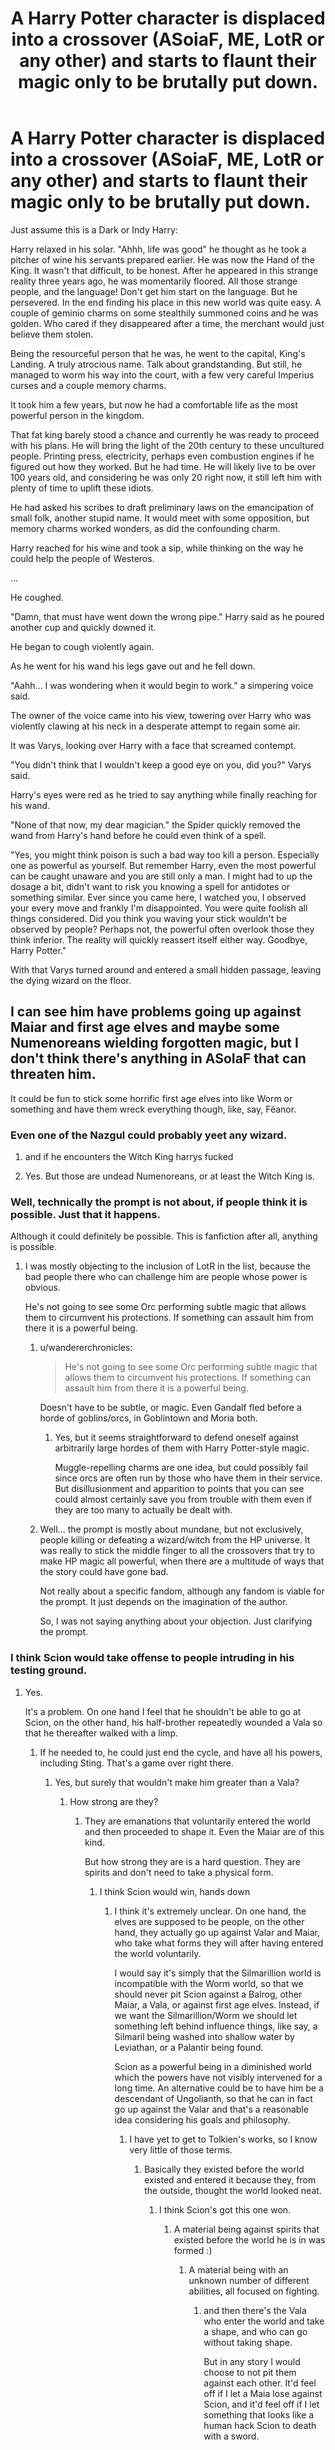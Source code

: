 #+TITLE: A Harry Potter character is displaced into a crossover (ASoiaF, ME, LotR or any other) and starts to flaunt their magic only to be brutally put down.

* A Harry Potter character is displaced into a crossover (ASoiaF, ME, LotR or any other) and starts to flaunt their magic only to be brutally put down.
:PROPERTIES:
:Author: muleGwent
:Score: 105
:DateUnix: 1572443601.0
:DateShort: 2019-Oct-30
:FlairText: Prompt
:END:
Just assume this is a Dark or Indy Harry:

Harry relaxed in his solar. "Ahhh, life was good" he thought as he took a pitcher of wine his servants prepared earlier. He was now the Hand of the King. It wasn't that difficult, to be honest. After he appeared in this strange reality three years ago, he was momentarily floored. All those strange people, and the language! Don't get him start on the language. But he persevered. In the end finding his place in this new world was quite easy. A couple of geminio charms on some stealthily summoned coins and he was golden. Who cared if they disappeared after a time, the merchant would just believe them stolen.

Being the resourceful person that he was, he went to the capital, King's Landing. A truly atrocious name. Talk about grandstanding. But still, he managed to worm his way into the court, with a few very careful Imperius curses and a couple memory charms.

It took him a few years, but now he had a comfortable life as the most powerful person in the kingdom.

That fat king barely stood a chance and currently he was ready to proceed with his plans. He will bring the light of the 20th century to these uncultured people. Printing press, electricity, perhaps even combustion engines if he figured out how they worked. But he had time. He will likely live to be over 100 years old, and considering he was only 20 right now, it still left him with plenty of time to uplift these idiots.

He had asked his scribes to draft preliminary laws on the emancipation of small folk, another stupid name. It would meet with some opposition, but memory charms worked wonders, as did the confounding charm.

Harry reached for his wine and took a sip, while thinking on the way he could help the people of Westeros.

...

He coughed.

"Damn, that must have went down the wrong pipe." Harry said as he poured another cup and quickly downed it.

He began to cough violently again.

As he went for his wand his legs gave out and he fell down.

"Aahh... I was wondering when it would begin to work." a simpering voice said.

The owner of the voice came into his view, towering over Harry who was violently clawing at his neck in a desperate attempt to regain some air.

It was Varys, looking over Harry with a face that screamed contempt.

"You didn't think that I wouldn't keep a good eye on you, did you?" Varys said.

Harry's eyes were red as he tried to say anything while finally reaching for his wand.

"None of that now, my dear magician." the Spider quickly removed the wand from Harry's hand before he could even think of a spell.

"Yes, you might think poison is such a bad way too kill a person. Especially one as powerful as yourself. But remember Harry, even the most powerful can be caught unaware and you are still only a man. I might had to up the dosage a bit, didn't want to risk you knowing a spell for antidotes or something similar. Ever since you came here, I watched you, I observed your every move and frankly I'm disappointed. You were quite foolish all things considered. Did you think you waving your stick wouldn't be observed by people? Perhaps not, the powerful often overlook those they think inferior. The reality will quickly reassert itself either way. Goodbye, Harry Potter."

With that Varys turned around and entered a small hidden passage, leaving the dying wizard on the floor.


** I can see him have problems going up against Maiar and first age elves and maybe some Numenoreans wielding forgotten magic, but I don't think there's anything in ASoIaF that can threaten him.

It could be fun to stick some horrific first age elves into like Worm or something and have them wreck everything though, like, say, Fëanor.
:PROPERTIES:
:Author: impossiblefork
:Score: 48
:DateUnix: 1572448340.0
:DateShort: 2019-Oct-30
:END:

*** Even one of the Nazgul could probably yeet any wizard.
:PROPERTIES:
:Author: Bob_Bobinson
:Score: 5
:DateUnix: 1572489722.0
:DateShort: 2019-Oct-31
:END:

**** and if he encounters the Witch King harrys fucked
:PROPERTIES:
:Author: Bubba1234562
:Score: 3
:DateUnix: 1572496192.0
:DateShort: 2019-Oct-31
:END:


**** Yes. But those are undead Numenoreans, or at least the Witch King is.
:PROPERTIES:
:Author: impossiblefork
:Score: 2
:DateUnix: 1572503535.0
:DateShort: 2019-Oct-31
:END:


*** Well, technically the prompt is not about, if people think it is possible. Just that it happens.

Although it could definitely be possible. This is fanfiction after all, anything is possible.
:PROPERTIES:
:Author: muleGwent
:Score: 11
:DateUnix: 1572448808.0
:DateShort: 2019-Oct-30
:END:

**** I was mostly objecting to the inclusion of LotR in the list, because the bad people there who can challenge him are people whose power is obvious.

He's not going to see some Orc performing subtle magic that allows them to circumvent his protections. If something can assault him from there it is a powerful being.
:PROPERTIES:
:Author: impossiblefork
:Score: 18
:DateUnix: 1572460541.0
:DateShort: 2019-Oct-30
:END:

***** u/wandererchronicles:
#+begin_quote
  He's not going to see some Orc performing subtle magic that allows them to circumvent his protections. If something can assault him from there it is a powerful being.
#+end_quote

Doesn't have to be subtle, or magic. Even Gandalf fled before a horde of goblins/orcs, in Goblintown and Moria both.
:PROPERTIES:
:Author: wandererchronicles
:Score: 6
:DateUnix: 1572474196.0
:DateShort: 2019-Oct-31
:END:

****** Yes, but it seems straightforward to defend oneself against arbitrarily large hordes of them with Harry Potter-style magic.

Muggle-repelling charms are one idea, but could possibly fail since orcs are often run by those who have them in their service. But disillusionment and apparition to points that you can see could almost certainly save you from trouble with them even if they are too many to actually be dealt with.
:PROPERTIES:
:Author: impossiblefork
:Score: 6
:DateUnix: 1572474422.0
:DateShort: 2019-Oct-31
:END:


***** Well... the prompt is mostly about mundane, but not exclusively, people killing or defeating a wizard/witch from the HP universe. It was really to stick the middle finger to all the crossovers that try to make HP magic all powerful, when there are a multitude of ways that the story could have gone bad.

Not really about a specific fandom, although any fandom is viable for the prompt. It just depends on the imagination of the author.

So, I was not saying anything about your objection. Just clarifying the prompt.
:PROPERTIES:
:Author: muleGwent
:Score: 7
:DateUnix: 1572461082.0
:DateShort: 2019-Oct-30
:END:


*** I think Scion would take offense to people intruding in his testing ground.
:PROPERTIES:
:Author: Aceofluck99
:Score: 2
:DateUnix: 1572576330.0
:DateShort: 2019-Nov-01
:END:

**** Yes.

It's a problem. On one hand I feel that he shouldn't be able to go at Scion, on the other hand, his half-brother repeatedly wounded a Vala so that he thereafter walked with a limp.
:PROPERTIES:
:Author: impossiblefork
:Score: 1
:DateUnix: 1572617013.0
:DateShort: 2019-Nov-01
:END:

***** If he needed to, he could just end the cycle, and have all his powers, including Sting. That's a game over right there.
:PROPERTIES:
:Author: Aceofluck99
:Score: 2
:DateUnix: 1572629351.0
:DateShort: 2019-Nov-01
:END:

****** Yes, but surely that wouldn't make him greater than a Vala?
:PROPERTIES:
:Author: impossiblefork
:Score: 1
:DateUnix: 1572636242.0
:DateShort: 2019-Nov-01
:END:

******* How strong are they?
:PROPERTIES:
:Author: Aceofluck99
:Score: 1
:DateUnix: 1572660273.0
:DateShort: 2019-Nov-02
:END:

******** They are emanations that voluntarily entered the world and then proceeded to shape it. Even the Maiar are of this kind.

But how strong they are is a hard question. They are spirits and don't need to take a physical form.
:PROPERTIES:
:Author: impossiblefork
:Score: 1
:DateUnix: 1572683818.0
:DateShort: 2019-Nov-02
:END:

********* I think Scion would win, hands down
:PROPERTIES:
:Author: Aceofluck99
:Score: 2
:DateUnix: 1572700747.0
:DateShort: 2019-Nov-02
:END:

********** I think it's extremely unclear. On one hand, the elves are supposed to be people, on the other hand, they actually go up against Valar and Maiar, who take what forms they will after having entered the world voluntarily.

I would say it's simply that the Silmarillion world is incompatible with the Worm world, so that we should never pit Scion against a Balrog, other Maiar, a Vala, or against first age elves. Instead, if we want the Silmarillion/Worm we should let something left behind influence things, like say, a Silmaril being washed into shallow water by Leviathan, or a Palantir being found.

Scion as a powerful being in a diminished world which the powers have not visibly intervened for a long time. An alternative could be to have him be a descendant of Ungolianth, so that he can in fact go up against the Valar and that's a reasonable idea considering his goals and philosophy.
:PROPERTIES:
:Author: impossiblefork
:Score: 1
:DateUnix: 1572700966.0
:DateShort: 2019-Nov-02
:END:

*********** I have yet to get to Tolkien's works, so I know very little of those terms.
:PROPERTIES:
:Author: Aceofluck99
:Score: 1
:DateUnix: 1572703560.0
:DateShort: 2019-Nov-02
:END:

************ Basically they existed before the world existed and entered it because they, from the outside, thought the world looked neat.
:PROPERTIES:
:Author: impossiblefork
:Score: 1
:DateUnix: 1572713349.0
:DateShort: 2019-Nov-02
:END:

************* I think Scion's got this one won.
:PROPERTIES:
:Author: Aceofluck99
:Score: 1
:DateUnix: 1572808361.0
:DateShort: 2019-Nov-03
:END:

************** A material being against spirits that existed before the world he is in was formed :)
:PROPERTIES:
:Author: impossiblefork
:Score: 1
:DateUnix: 1572810047.0
:DateShort: 2019-Nov-03
:END:

*************** A material being with an unknown number of different abilities, all focused on fighting.
:PROPERTIES:
:Author: Aceofluck99
:Score: 1
:DateUnix: 1572813074.0
:DateShort: 2019-Nov-04
:END:

**************** and then there's the Vala who enter the world and take a shape, and who can go without taking shape.

But in any story I would choose to not pit them against each other. It'd feel off if I let a Maia lose against Scion, and it'd feel off if I let something that looks like a human hack Scion to death with a sword.
:PROPERTIES:
:Author: impossiblefork
:Score: 1
:DateUnix: 1572815011.0
:DateShort: 2019-Nov-04
:END:


*** Have you read linkffn(Ring-Maker)? Sauron!Taylor
:PROPERTIES:
:Author: hudsonaere
:Score: 1
:DateUnix: 1572534330.0
:DateShort: 2019-Oct-31
:END:

**** I've looked at it but it's not for me. It was a bit funny at first, but it reads like crack.

I have difficulties accepting the character as Taylor Hebert or as Sauron either.
:PROPERTIES:
:Author: impossiblefork
:Score: 2
:DateUnix: 1572534795.0
:DateShort: 2019-Oct-31
:END:


**** [[https://www.fanfiction.net/s/12557361/1/][*/Ring-Maker/*]] by [[https://www.fanfiction.net/u/2509063/Lithos-Maitreya][/Lithos Maitreya/]]

#+begin_quote
  Taylor Hebert had a bad day, and came out of it changed. Some parahumans can control bugs. Some can build advanced technology. Some can do unspeakable things to space and time. Taylor can make magic rings, wondrous metals, mysterious weapons, and may not be a parahuman (or, indeed, human) at all.
#+end_quote

^{/Site/:} ^{fanfiction.net} ^{*|*} ^{/Category/:} ^{Lord} ^{of} ^{the} ^{Rings} ^{+} ^{Worm} ^{Crossover} ^{*|*} ^{/Rated/:} ^{Fiction} ^{T} ^{*|*} ^{/Chapters/:} ^{121} ^{*|*} ^{/Words/:} ^{334,194} ^{*|*} ^{/Reviews/:} ^{898} ^{*|*} ^{/Favs/:} ^{1,887} ^{*|*} ^{/Follows/:} ^{1,951} ^{*|*} ^{/Updated/:} ^{10m} ^{*|*} ^{/Published/:} ^{7/3/2017} ^{*|*} ^{/id/:} ^{12557361} ^{*|*} ^{/Language/:} ^{English} ^{*|*} ^{/Genre/:} ^{Fantasy/Spiritual} ^{*|*} ^{/Characters/:} ^{Sauron,} ^{Skitter,} ^{Shadow} ^{Stalker} ^{*|*} ^{/Download/:} ^{[[http://www.ff2ebook.com/old/ffn-bot/index.php?id=12557361&source=ff&filetype=epub][EPUB]]} ^{or} ^{[[http://www.ff2ebook.com/old/ffn-bot/index.php?id=12557361&source=ff&filetype=mobi][MOBI]]}

--------------

*FanfictionBot*^{2.0.0-beta} | [[https://github.com/tusing/reddit-ffn-bot/wiki/Usage][Usage]]
:PROPERTIES:
:Author: FanfictionBot
:Score: 1
:DateUnix: 1572534353.0
:DateShort: 2019-Oct-31
:END:


** Ah, the good ole ASOIAF is too realistic for your overpowered protagonist prompt. Good thing Varys used his powers of omnipotence otherwise we would be dealing with a /harem/ "comedy".

In all seriousness asking for a stomp on a HP Wizard feels like a Star Wars VS Star Trek prompt that only ends with people taring their hair out. Sure a Wizard is just a human and subject to basic mortality but they still have reality bending powers.

Besides, this is Game of Thrones, a more reasonable outcome is that Harry is suddenly buried underneath several dozen Lannister and Tyrell cousins, as every family in Westeros suddenly realises that the new hand of the king has inheritable powers.
:PROPERTIES:
:Author: leviticusrex
:Score: 31
:DateUnix: 1572472102.0
:DateShort: 2019-Oct-31
:END:

*** Hah, we just need Harry to have a single bastard child with magic and he'd never be left alone again. The women of Westeros would be thrown at him left and right so that families could inherit that trait. They'd legitimize any kid they could with magic.
:PROPERTIES:
:Author: Zaidswith
:Score: 15
:DateUnix: 1572480505.0
:DateShort: 2019-Oct-31
:END:


*** A better prompt than just fighting between two fandoms. Especially on its own sub.
:PROPERTIES:
:Author: FangOfDrknss
:Score: 2
:DateUnix: 1572495273.0
:DateShort: 2019-Oct-31
:END:


** HP Magic is way too powerful for ASOIF, as nobody can stop a dark!Harry apparating around under disillusionment charm and AKing pesky enemies. He can confund, imperius, and obliviate anyone he feels like it. And when it comes to killing enemy armies or mobs, just unleash Fiendfyre and apparate out.

Those medieval Muggles have no chance against HP wizards in their full power, and especially not when that wizard is dark and can keep up in the ruthlessness department.
:PROPERTIES:
:Author: InquisitorCOC
:Score: 67
:DateUnix: 1572447086.0
:DateShort: 2019-Oct-30
:END:

*** completely agree. HP characters into asoiaf only work when they are somehow limited by not being able to do most types of magic or something. or limit themselves to "make it more interesting" which breaks the tension because the protagonist always has an out of jail free card then.
:PROPERTIES:
:Author: moldyolive
:Score: 14
:DateUnix: 1572465680.0
:DateShort: 2019-Oct-30
:END:


*** That's hard to say outright. When /effectively/ used, Harry Potter magic would be incredibly hard to defeat for Westeros, but they only have to get lucky one time to take him out.

It's not like we've seen wizard vs muggle battles in canon, which makes it hard to be completely certain. You're right that it could be applied in a way that makes it basically impossible to beat in a fight, but getting cocky, falling into a trap, poisoning, assassination.. there's always a possibility something goes wrong.
:PROPERTIES:
:Author: matgopack
:Score: 17
:DateUnix: 1572463016.0
:DateShort: 2019-Oct-30
:END:

**** I think you're partially right in that the only way Westeros has a chance of taking out a fairly-powerful wizard would be for them to get too cocky.

With the premise of a Dark/Indie!Harry with a wide knowledge of magic, there just aren't any avenues of weakness to pursue if Harry is even mildly paranoid. Assassination is impossible when Harry is wearing clothes with permanent shield charms enchanted on them (canon) and potentially other useful charms like the bubble-head and flame-freezing and such.

He can secure his home with muggle repelling charms and/or a sufficiently high enough age line, either of which would be impenetrable defenses.

He can ensure his entire staff/employees/etc aren't planning to betray him through weekly imperio+obliviate sweeps, which would have the handy side effect of making it impossible to discern /how/ he is rooting out any spies.

Poison would probably the biggest concern since it seems to be pretty dangerous even in the HP world (though the efficacy of muggle poisons on wizards is unknown) but practically, Harry can just use human transfiguration and apparition to eat anywhere he wants without anyone's knowledge, so unless his killers are willing (and have the funds) to poison an entire city he'd be pretty safe.
:PROPERTIES:
:Author: meterion
:Score: 18
:DateUnix: 1572472719.0
:DateShort: 2019-Oct-31
:END:

***** Harry would be wise to have a beozar on him and trusted confidants at all times- that would negate the poison issue.
:PROPERTIES:
:Author: icefire9
:Score: 7
:DateUnix: 1572479434.0
:DateShort: 2019-Oct-31
:END:


*** True. But if it's only one person, they still have to eat, drink, sleep and defecate. Anyone can be caught unaware and a blade to the heart or poison can defeat even the most powerful wizard if caught unaware, before they even reach for their wand.
:PROPERTIES:
:Author: muleGwent
:Score: 13
:DateUnix: 1572447209.0
:DateShort: 2019-Oct-30
:END:

**** “No matter how subtle the wizard, a knife between his shoulder blades will seriously cramp his style.” -Vlad Taltos
:PROPERTIES:
:Score: 13
:DateUnix: 1572466253.0
:DateShort: 2019-Oct-30
:END:


**** Sure, but a Bezoar is good for any Muggle poison.

He doesn't have to worry being assassinated in sleep either, since one anti-Muggle charm is enough to keep any Muggle assassins out. Of course, there are magicals in this land, but that's what other wards are for. Burning down his house will not get him either because he can just apparate out.

Assuring the loyalty of his underlings is no problem: dark Harry is of course an expert in Legilimency, and he will regularly test them. For a wizard, currying favors with the population and gaining loyalty from people is easy too: food can duplicated, diseases and wounds can be healed, destroyed things can be reparoed, and true guilty ones can be identified.

As I said before, HP magic is way too powerful for this place.

For someone like Harry and Hermione, who also happen to know about modern Muggle technologies and social engineering, a country under their rules will quickly become the undisputed superpower.
:PROPERTIES:
:Author: InquisitorCOC
:Score: 28
:DateUnix: 1572449822.0
:DateShort: 2019-Oct-30
:END:

***** Ehh... first of all, anti-muggle charm? You mean the one put upon the Leaky Cauldron? How would people find his home then? It makes sense for a retreat, but not if he actually wants to live in a muggle society. Wards are overpowered in fanon, in canon there are very few "wards", apart from the ones on Harry's home and not every wizard is an expert on everything, mind that.

Why would Dark Harry be an expert on Legillimency? Even Snape, who was definitely quite proficient didn't know every secret of teenage Harry (who had no idea what Occlumency even was and was never good at it later either). I think you think too much about fanon and the OP magic that fanfiction writers invent. Consider this:

A wizard comes into a world. Starts to cast magic. Gets a crossbow bolt, sniper shot, plasma beam to the back of his head. There are tons of other such scenarios I can imagine. Magic is super useful, but a single practitioner, without a society is very vulnerable. This is not magic vs muggle, but a single wizard in a non-magical world, which can end disastrously for the wizard.

EDIT: It's difficult to get a bezoar when you're dying of poison, as the incident with Ron showed. Wizards are just humans with special abilities, they are not immortal.
:PROPERTIES:
:Author: muleGwent
:Score: 10
:DateUnix: 1572450216.0
:DateShort: 2019-Oct-30
:END:

****** u/InquisitorCOC:
#+begin_quote
  Ehh... first of all, anti-muggle charm? You mean the one put upon the Leaky Cauldron?
#+end_quote

Please, Hermione placed one during their camping trip from the hell in DH. Harry knew how to cast those spells too, and they were more than enough to keep any Muggle assassins out.
:PROPERTIES:
:Author: InquisitorCOC
:Score: 32
:DateUnix: 1572450406.0
:DateShort: 2019-Oct-30
:END:

******* Read the rest. :D
:PROPERTIES:
:Author: muleGwent
:Score: 3
:DateUnix: 1572450510.0
:DateShort: 2019-Oct-30
:END:

******** The rest applies, but assuming this Harry isn't an idiot and knows what kind of people exist and surround him(assuming he willingly becomes Hand of the King), he could very well try to be prepared for stuff like this.\\
In the end, there is only so much he can do to be sure, but still.

This is a world where someone used a grapple attached to a ship to tear open a dragons belly and make it drown.
:PROPERTIES:
:Author: Fierysword5
:Score: 15
:DateUnix: 1572462030.0
:DateShort: 2019-Oct-30
:END:


***** u/ForwardDiscussion:
#+begin_quote
  Sure, but a Bezoar is good for any Muggle poison.
#+end_quote

/Most/ poisons.
:PROPERTIES:
:Author: ForwardDiscussion
:Score: 5
:DateUnix: 1572466631.0
:DateShort: 2019-Oct-30
:END:


*** Further reading into the history of the world of ice and fire shows that magic in the world is powerful, unpredictable and horrific. Sure the characters and organizations in the parts of the world that are shown in canon are pretty low on magical power, but Harry would have a much harder time of it in Asshai or basically anywhere with mysterious and dangerous magic about. There's literally entire continents that are uninhabitable to humans because of the magical dangers awaiting there.
:PROPERTIES:
:Author: hamoboy
:Score: 3
:DateUnix: 1572491934.0
:DateShort: 2019-Oct-31
:END:


*** Even dark wizards have to sleep sometime, hey?
:PROPERTIES:
:Author: wandererchronicles
:Score: 1
:DateUnix: 1572474237.0
:DateShort: 2019-Oct-31
:END:


** I had started to write a crossover where Hermione encounters the Tenth Doctor while investigating the sudden increase of dementors existing on Earth. Didn't get particularly far, but now that there's the Thirteenth Doctor, I might pick it up again and rework it.
:PROPERTIES:
:Author: Nervy_Niffler
:Score: 11
:DateUnix: 1572446656.0
:DateShort: 2019-Oct-30
:END:


** I plan to write a story where our favorite trio get thrown into Azeroth by a fucked up spell that turned into a malfunctionning portal, with a realistic take on their abilities at 18 yo. Mostly for the fun of seeing them struggle in a ruthless world where nobody speak english and where most areas of the planet is hostile to humans.

Not sure if there will be deaths among them still, but that's the fun of it. Might roll their survival in dangerous situation like in DnD maybe, that would avoid the annoying plot armor.
:PROPERTIES:
:Author: Laenthis
:Score: 19
:DateUnix: 1572445188.0
:DateShort: 2019-Oct-30
:END:

*** That sounds fun ! Share a link when you publish it !
:PROPERTIES:
:Author: Haelx
:Score: 5
:DateUnix: 1572447500.0
:DateShort: 2019-Oct-30
:END:

**** Will do without fault. I could probably use some criticism when I finally start writing tho, english is not my mothertongue so my sentences might lack some natural flow from time to time.
:PROPERTIES:
:Author: Laenthis
:Score: 4
:DateUnix: 1572465526.0
:DateShort: 2019-Oct-30
:END:

***** I'm French so I probably won't be able to help much on that front, but I'll try anyways :)
:PROPERTIES:
:Author: Haelx
:Score: 3
:DateUnix: 1572465656.0
:DateShort: 2019-Oct-30
:END:

****** Ah, funny, I'm french as well ! The world is small it would seem !
:PROPERTIES:
:Author: Laenthis
:Score: 3
:DateUnix: 1572466034.0
:DateShort: 2019-Oct-30
:END:


*** Yes please! Warcraft!Potterverse fics are rare, and good ones ever rarer
:PROPERTIES:
:Author: will1707
:Score: 3
:DateUnix: 1572454574.0
:DateShort: 2019-Oct-30
:END:


*** I've read something similar to your idea and I loved it. [[https://m.fanfiction.net/s/12888333/40/]] That being said, I'd like to read your fic too. Please share it with us!
:PROPERTIES:
:Author: kontad
:Score: 3
:DateUnix: 1572456659.0
:DateShort: 2019-Oct-30
:END:


*** Lok'Tar!

Depends on the time period they end up in. It's been a while since I've done a deep dive into the Warcraft lore, but the worlds in that universe go through long periods of "this is pretty fucked up" to "okay this is /really/ fucked up" to "shit's on fire, yo."
:PROPERTIES:
:Author: Poonchow
:Score: 2
:DateUnix: 1572479362.0
:DateShort: 2019-Oct-31
:END:

**** True, I had 3 major ideas for now :

- A few hours before the Cataclysm, somewhere like Darkshore or Stormwind for maximum Deathwing glory.

- Legion on the Broken Shore but during the attack on the Tomb of Sargeras, preferably when the giant portal for Argus opens. (Or right at that moment, for the giant space rift could be a valid explanation for the teleportation of the trio across the worlds)

- Or in BFA, either in Darhshore shortly before the burning of Teldrassil or later, throw them in Nazjatar for shit and giggles.
:PROPERTIES:
:Author: Laenthis
:Score: 2
:DateUnix: 1572481866.0
:DateShort: 2019-Oct-31
:END:


** Throw them in the world of Warhammer Fantasy. Watch them burn.

* In the name of Emperor Karl Franz!!!
  :PROPERTIES:
  :CUSTOM_ID: in-the-name-of-emperor-karl-franz
  :END:
* In the name of Sigmar himself!!!
  :PROPERTIES:
  :CUSTOM_ID: in-the-name-of-sigmar-himself
  :END:
* Blood for the Blood God!!!
  :PROPERTIES:
  :CUSTOM_ID: blood-for-the-blood-god
  :END:
* Skulls for the Skull God!!!
  :PROPERTIES:
  :CUSTOM_ID: skulls-for-the-skull-god
  :END:
:PROPERTIES:
:Author: MKOFFICIAL357
:Score: 7
:DateUnix: 1572473178.0
:DateShort: 2019-Oct-31
:END:

*** I was looking for a Warhammer comment.
:PROPERTIES:
:Author: Efficient_Assistant
:Score: 4
:DateUnix: 1572476170.0
:DateShort: 2019-Oct-31
:END:

**** I hope I didn't disappoint.
:PROPERTIES:
:Author: MKOFFICIAL357
:Score: 3
:DateUnix: 1572478719.0
:DateShort: 2019-Oct-31
:END:


** Harry remembered the beozoar he kept in a secret pocket on his robes, having prepared for such an occasion, and as his vision blurred and his throat closed off, he fumbled it from the pocket and shoved it madly into his mouth, attempting his best at swallowing it whole.

In a few moments, after fierce pain and the terror of near death, the beozoar had saved him, freeing his throat as it touched it and made its way down his esophagus. He lay there on the cold stones, breathing heavily and being more thankful for air than he could ever imagine.

His green eyes flashing with anger, he was now deadly determined to take back his wand. It was about time for an Avada Kedavra...

Edit: sorry, I couldn't let him die like that.

Edit 2: explained how he could swallow when his throat was closed.
:PROPERTIES:
:Author: zandelion87
:Score: 16
:DateUnix: 1572467719.0
:DateShort: 2019-Oct-31
:END:

*** how is he supposed to swallow a stone if his throat is already closed off?
:PROPERTIES:
:Author: Rabot1234
:Score: 2
:DateUnix: 1572473577.0
:DateShort: 2019-Oct-31
:END:

**** By touching the affected area as it heals it and makes its way down?
:PROPERTIES:
:Author: zandelion87
:Score: 2
:DateUnix: 1572473633.0
:DateShort: 2019-Oct-31
:END:

***** That could work, I don't recall anything in canon stating how they work, just that they do.
:PROPERTIES:
:Author: Rabot1234
:Score: 3
:DateUnix: 1572474531.0
:DateShort: 2019-Oct-31
:END:

****** Yeah, me either. The closest thing we have is how it affected Ron after he was poisoned by Slughorn's wine.
:PROPERTIES:
:Author: zandelion87
:Score: 2
:DateUnix: 1572474588.0
:DateShort: 2019-Oct-31
:END:


*** Nothing wrong with it, just one issue. Varys has his wand on him. :P
:PROPERTIES:
:Author: muleGwent
:Score: 3
:DateUnix: 1572467938.0
:DateShort: 2019-Oct-31
:END:

**** Ah, that's the problem with reading too quickly. I didn't realize Varys had pocketed it.
:PROPERTIES:
:Author: zandelion87
:Score: 2
:DateUnix: 1572468064.0
:DateShort: 2019-Oct-31
:END:

***** I tried to thought out this prompt through. A wizard without a wand is just a muggle and dies just as easily. It's quite a downside on HP magic (apart from fanon of course).

EDIT: Most people forget about that tidbit and invent wandless magic or other things to get over that disadvantage.
:PROPERTIES:
:Author: muleGwent
:Score: 0
:DateUnix: 1572468304.0
:DateShort: 2019-Oct-31
:END:

****** You are completely wrong, I'm afraid. Wandless magic canonically exists. Remember how a young Tom Riddle bragged to Dumbledore about being able to levitate objects, control animals, and other things? There you go, consciously directed (i.e. not just accidental) wandless magic.

There's also further elaboration with Pottermore's supplemental lore that the wand is a European invention, and not universally needed to use magic.
:PROPERTIES:
:Author: meterion
:Score: 17
:DateUnix: 1572471233.0
:DateShort: 2019-Oct-31
:END:

******* Well it's pretty obvious by the responses op is giving, they're dead set on being right about their own prompt.
:PROPERTIES:
:Author: FangOfDrknss
:Score: 10
:DateUnix: 1572473877.0
:DateShort: 2019-Oct-31
:END:


******* To add on, the reasons that prejudice from "purebloods" exists is because witches and wizards are born with magic in them as a physical quality. This is why squibs born to wizarding families are such an anomaly. Magic in the person is the whole deal, the wand is just a magical object that helps them direct the magic inside of them.
:PROPERTIES:
:Author: zandelion87
:Score: 6
:DateUnix: 1572473255.0
:DateShort: 2019-Oct-31
:END:


******* Wandless magic is a definite thing, but most wizards can't manage it. It's usually accidental magic that is wandless. An easy way to write a balanced ASoIaF fic would be to have the character break their wand or lose it. Then you get magic in an unreliable state. There's also magic in that world that you could tap into for story purposes.

Who even knows how the magic of the Night King and the Children of the Forest would compare to Harry Potter magic? You could write that however you want.
:PROPERTIES:
:Author: Zaidswith
:Score: 4
:DateUnix: 1572480313.0
:DateShort: 2019-Oct-31
:END:


****** Except wandless magic is easily a thing in canon that Harry himself did in a desperate situation. it's not something that's just up an invented it's in-universe and is actually pretty damn common.
:PROPERTIES:
:Author: Suavesky
:Score: 7
:DateUnix: 1572472761.0
:DateShort: 2019-Oct-31
:END:


** I mean... I don't see a way for any of these fandoms to do that. Maybe LOTR higher beings but the others would die.
:PROPERTIES:
:Author: Suavesky
:Score: 3
:DateUnix: 1572472681.0
:DateShort: 2019-Oct-31
:END:


** As others have already said, a truly competent HP wizard with a wand would be pretty hard for the ASoIaF characters to beat, but an /incompetent/ HP wizard would make things interesting. I'm imagining a 3rd/4th year Neville having to overcome his timidity and lack of a good wand to survive in a very cutthroat world.

Or even instead of an incompetent wizard maybe just somebody who hasn't had that much training. A second year Hermione determined to end all the misogyny in Westeros has a very limited tool set with which to implement changes, which would make things interesting especially if the author didn't do some kind of cop out where Hermione invents a bunch of her own spells, discovers OP! magic, etc.
:PROPERTIES:
:Author: Efficient_Assistant
:Score: 4
:DateUnix: 1572492514.0
:DateShort: 2019-Oct-31
:END:


** Nah I think that HP magic is too powerful. Besides, I like HP but not the other stuff so....I wouldn't want GO to get kicked.
:PROPERTIES:
:Author: dark_case123
:Score: 7
:DateUnix: 1572453820.0
:DateShort: 2019-Oct-30
:END:

*** Perfectly reasonable. We all have our favourite fandoms after all. It's just a prompt.
:PROPERTIES:
:Author: muleGwent
:Score: 3
:DateUnix: 1572454717.0
:DateShort: 2019-Oct-30
:END:


** I like this prompt, but I think you should go to universes where the top tiers are about the same level of power as Harry Potter wizards.

Which is an issue because those series tend to suck or at least not match the tone of the series.

In the end you have glass cannons duking it out.
:PROPERTIES:
:Score: 2
:DateUnix: 1572486670.0
:DateShort: 2019-Oct-31
:END:


** Yeah, it'd be the fault of the wizard or witch if they died, really. The magic is overpowered, but human error can cause grievous sins.
:PROPERTIES:
:Author: mickeysofine123
:Score: 1
:DateUnix: 1572844648.0
:DateShort: 2019-Nov-04
:END:

